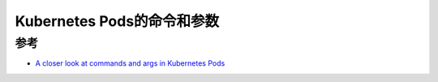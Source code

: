 .. _k8s_pods_cmd_args:

=============================
Kubernetes Pods的命令和参数
=============================

参考
========

- `A closer look at commands and args in Kubernetes Pods <https://sahansera.dev/closer-look-at-kubernetes-pod-commands-args/>`_
